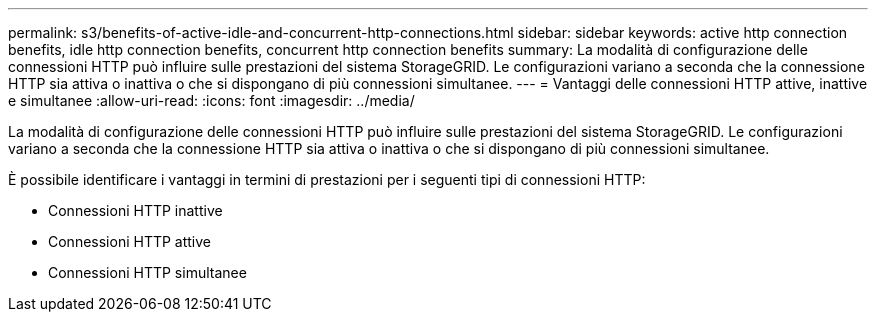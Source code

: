 ---
permalink: s3/benefits-of-active-idle-and-concurrent-http-connections.html 
sidebar: sidebar 
keywords: active http connection benefits, idle http connection benefits, concurrent http connection benefits 
summary: La modalità di configurazione delle connessioni HTTP può influire sulle prestazioni del sistema StorageGRID. Le configurazioni variano a seconda che la connessione HTTP sia attiva o inattiva o che si dispongano di più connessioni simultanee. 
---
= Vantaggi delle connessioni HTTP attive, inattive e simultanee
:allow-uri-read: 
:icons: font
:imagesdir: ../media/


[role="lead"]
La modalità di configurazione delle connessioni HTTP può influire sulle prestazioni del sistema StorageGRID. Le configurazioni variano a seconda che la connessione HTTP sia attiva o inattiva o che si dispongano di più connessioni simultanee.

È possibile identificare i vantaggi in termini di prestazioni per i seguenti tipi di connessioni HTTP:

* Connessioni HTTP inattive
* Connessioni HTTP attive
* Connessioni HTTP simultanee

